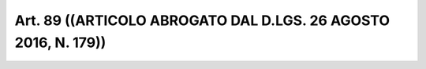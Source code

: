 Art. 89  ((ARTICOLO ABROGATO DAL D.LGS. 26 AGOSTO 2016, N. 179)) 
^^^^^^^^^^^^^^^^^^^^^^^^^^^^^^^^^^^^^^^^^^^^^^^^^^^^^^^^^^^^^^^^^

